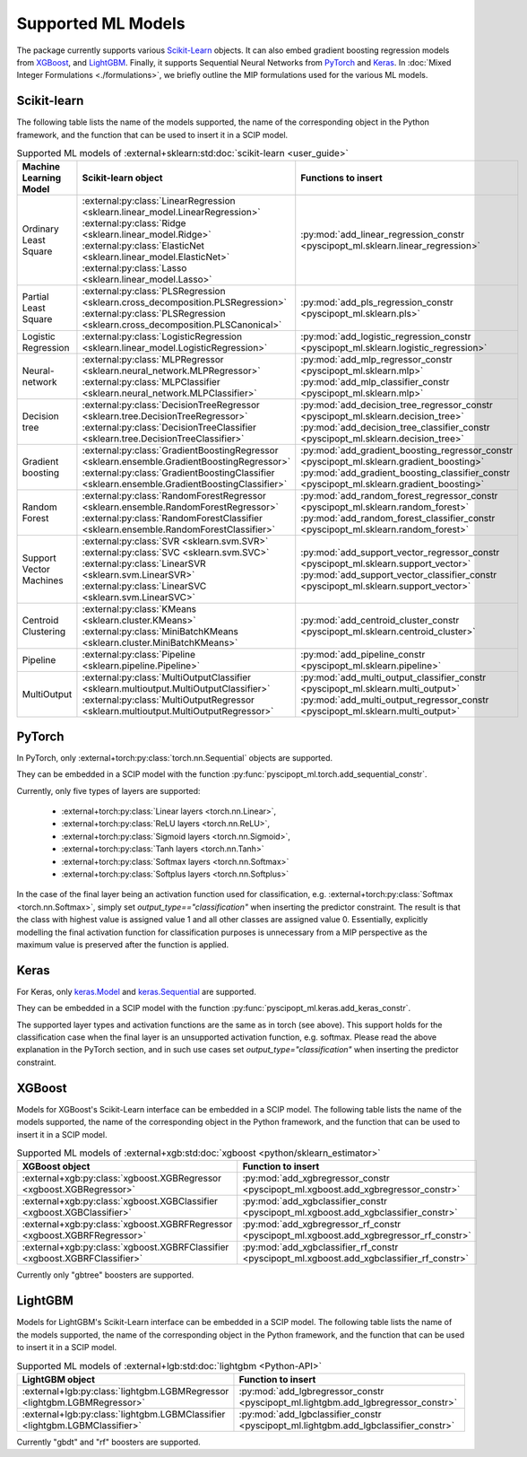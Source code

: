 Supported ML Models
###########################

The package currently supports various `Scikit-Learn
<https://scikit-learn.org/stable/>`_ objects. It can also embed
gradient boosting regression models from `XGBoost <https://xgboost.readthedocs.io/en/stable/>`_, and
`LightGBM <https://lightgbm.readthedocs.io/en/stable/>`_. Finally, it supports Sequential Neural Networks from
`PyTorch <https://pytorch.org/docs/master/>`_ and `Keras <https://keras.io/api/>`_.
In :doc:`Mixed Integer Formulations <./formulations>`, we briefly outline the
MIP formulations used for the various ML models.


Scikit-learn
------------
The following table lists the name of the models supported, the name of the
corresponding object in the Python framework, and the function that can be used
to insert it in a SCIP model.

.. list-table:: Supported ML models of :external+sklearn:std:doc:`scikit-learn <user_guide>`
   :widths: 25 25 50
   :header-rows: 1

   * - Machine Learning Model
     - Scikit-learn object
     - Functions to insert
   * - Ordinary Least Square
     - :external:py:class:`LinearRegression
       <sklearn.linear_model.LinearRegression>`
       :external:py:class:`Ridge
       <sklearn.linear_model.Ridge>`
       :external:py:class:`ElasticNet
       <sklearn.linear_model.ElasticNet>`
       :external:py:class:`Lasso
       <sklearn.linear_model.Lasso>`
     - :py:mod:`add_linear_regression_constr
       <pyscipopt_ml.sklearn.linear_regression>`
   * - Partial Least Square
     - :external:py:class:`PLSRegression
       <sklearn.cross_decomposition.PLSRegression>`
       :external:py:class:`PLSRegression
       <sklearn.cross_decomposition.PLSCanonical>`
     - :py:mod:`add_pls_regression_constr
       <pyscipopt_ml.sklearn.pls>`
   * - Logistic Regression
     - :external:py:class:`LogisticRegression
       <sklearn.linear_model.LogisticRegression>`
     - :py:mod:`add_logistic_regression_constr
       <pyscipopt_ml.sklearn.logistic_regression>`
   * - Neural-network
     - :external:py:class:`MLPRegressor
       <sklearn.neural_network.MLPRegressor>`
       :external:py:class:`MLPClassifier
       <sklearn.neural_network.MLPClassifier>`
     - :py:mod:`add_mlp_regressor_constr
       <pyscipopt_ml.sklearn.mlp>`
       :py:mod:`add_mlp_classifier_constr
       <pyscipopt_ml.sklearn.mlp>`
   * - Decision tree
     - :external:py:class:`DecisionTreeRegressor
       <sklearn.tree.DecisionTreeRegressor>`
       :external:py:class:`DecisionTreeClassifier
       <sklearn.tree.DecisionTreeClassifier>`
     - :py:mod:`add_decision_tree_regressor_constr
       <pyscipopt_ml.sklearn.decision_tree>`
       :py:mod:`add_decision_tree_classifier_constr
       <pyscipopt_ml.sklearn.decision_tree>`
   * - Gradient boosting
     - :external:py:class:`GradientBoostingRegressor
       <sklearn.ensemble.GradientBoostingRegressor>`
       :external:py:class:`GradientBoostingClassifier
       <sklearn.ensemble.GradientBoostingClassifier>`
     - :py:mod:`add_gradient_boosting_regressor_constr
       <pyscipopt_ml.sklearn.gradient_boosting>`
       :py:mod:`add_gradient_boosting_classifier_constr
       <pyscipopt_ml.sklearn.gradient_boosting>`
   * - Random Forest
     - :external:py:class:`RandomForestRegressor
       <sklearn.ensemble.RandomForestRegressor>`
       :external:py:class:`RandomForestClassifier
       <sklearn.ensemble.RandomForestClassifier>`
     - :py:mod:`add_random_forest_regressor_constr
       <pyscipopt_ml.sklearn.random_forest>`
       :py:mod:`add_random_forest_classifier_constr
       <pyscipopt_ml.sklearn.random_forest>`
   * - Support Vector Machines
     - :external:py:class:`SVR
       <sklearn.svm.SVR>`
       :external:py:class:`SVC
       <sklearn.svm.SVC>`
       :external:py:class:`LinearSVR
       <sklearn.svm.LinearSVR>`
       :external:py:class:`LinearSVC
       <sklearn.svm.LinearSVC>`
     - :py:mod:`add_support_vector_regressor_constr
       <pyscipopt_ml.sklearn.support_vector>`
       :py:mod:`add_support_vector_classifier_constr
       <pyscipopt_ml.sklearn.support_vector>`
   * - Centroid Clustering
     - :external:py:class:`KMeans
       <sklearn.cluster.KMeans>`
       :external:py:class:`MiniBatchKMeans
       <sklearn.cluster.MiniBatchKMeans>`
     - :py:mod:`add_centroid_cluster_constr
       <pyscipopt_ml.sklearn.centroid_cluster>`
   * - Pipeline
     - :external:py:class:`Pipeline
       <sklearn.pipeline.Pipeline>`
     - :py:mod:`add_pipeline_constr
       <pyscipopt_ml.sklearn.pipeline>`
   * - MultiOutput
     - :external:py:class:`MultiOutputClassifier
       <sklearn.multioutput.MultiOutputClassifier>`
       :external:py:class:`MultiOutputRegressor
       <sklearn.multioutput.MultiOutputRegressor>`
     - :py:mod:`add_multi_output_classifier_constr
       <pyscipopt_ml.sklearn.multi_output>`
       :py:mod:`add_multi_output_regressor_constr
       <pyscipopt_ml.sklearn.multi_output>`

PyTorch
-------

In PyTorch, only :external+torch:py:class:`torch.nn.Sequential` objects are
supported.

They can be embedded in a SCIP model with the function
:py:func:`pyscipopt_ml.torch.add_sequential_constr`.

Currently, only five types of layers are supported:

   * :external+torch:py:class:`Linear layers <torch.nn.Linear>`,
   * :external+torch:py:class:`ReLU layers <torch.nn.ReLU>`,
   * :external+torch:py:class:`Sigmoid layers <torch.nn.Sigmoid>`,
   * :external+torch:py:class:`Tanh layers <torch.nn.Tanh>`
   * :external+torch:py:class:`Softmax layers <torch.nn.Softmax>`
   * :external+torch:py:class:`Softplus layers <torch.nn.Softplus>`

In the case of the final layer being an activation function used for classification, e.g.
:external+torch:py:class:`Softmax <torch.nn.Softmax>`, simply set
`output_type=="classification"` when inserting the predictor constraint.
The result is that the class with highest value
is assigned value 1 and all other classes are assigned value 0. Essentially, explicitly modelling
the final activation function for classification purposes is unnecessary from a MIP perspective as
the maximum value is preserved after the function is applied.

Keras
------

For Keras, only `keras.Model <https://keras.io/api/models/model/>`_ and
`keras.Sequential <https://keras.io/api/models/sequential/>`_ are supported.

They can be embedded in a SCIP model with the function
:py:func:`pyscipopt_ml.keras.add_keras_constr`.

The supported layer types and activation functions are the same as in torch (see above).
This support holds for the classification case when the final layer is an unsupported activation function,
e.g. softmax. Please read the above explanation in the PyTorch section, and in such use cases set
`output_type="classification"` when inserting the predictor constraint.


XGBoost
-------

Models for XGBoost's Scikit-Learn interface can be embedded in a SCIP model.
The following table lists the name of the models supported, the name of the
corresponding object in the Python framework, and the function that can be used
to insert it in a SCIP model.

.. list-table:: Supported ML models of :external+xgb:std:doc:`xgboost <python/sklearn_estimator>`
   :widths: 25 50
   :header-rows: 1

   * - XGBoost object
     - Function to insert
   * - :external+xgb:py:class:`xgboost.XGBRegressor <xgboost.XGBRegressor>`
     - :py:mod:`add_xgbregressor_constr
       <pyscipopt_ml.xgboost.add_xgbregressor_constr>`
   * - :external+xgb:py:class:`xgboost.XGBClassifier <xgboost.XGBClassifier>`
     - :py:mod:`add_xgbclassifier_constr
       <pyscipopt_ml.xgboost.add_xgbclassifier_constr>`
   * - :external+xgb:py:class:`xgboost.XGBRFRegressor <xgboost.XGBRFRegressor>`
     - :py:mod:`add_xgbregressor_rf_constr
       <pyscipopt_ml.xgboost.add_xgbregressor_rf_constr>`
   * - :external+xgb:py:class:`xgboost.XGBRFClassifier <xgboost.XGBRFClassifier>`
     - :py:mod:`add_xgbclassifier_rf_constr
       <pyscipopt_ml.xgboost.add_xgbclassifier_rf_constr>`

Currently only "gbtree" boosters are supported.

LightGBM
--------

Models for LightGBM's Scikit-Learn interface can be embedded in a SCIP model.
The following table lists the name of the models supported, the name of the
corresponding object in the Python framework, and the function that can be used
to insert it in a SCIP model.

.. list-table:: Supported ML models of :external+lgb:std:doc:`lightgbm <Python-API>`
   :widths: 25 50
   :header-rows: 1

   * - LightGBM object
     - Function to insert
   * - :external+lgb:py:class:`lightgbm.LGBMRegressor <lightgbm.LGBMRegressor>`
     - :py:mod:`add_lgbregressor_constr
       <pyscipopt_ml.lightgbm.add_lgbregressor_constr>`
   * - :external+lgb:py:class:`lightgbm.LGBMClassifier <lightgbm.LGBMClassifier>`
     - :py:mod:`add_lgbclassifier_constr
       <pyscipopt_ml.lightgbm.add_lgbclassifier_constr>`

Currently "gbdt" and "rf" boosters are supported.
